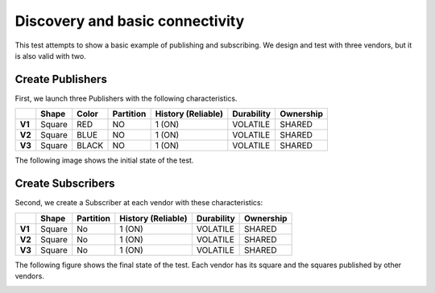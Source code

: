 Discovery and basic connectivity
================================

This test attempts to show a basic example of publishing and subscribing. 
We design and test with three vendors, but it is also valid with two.

Create Publishers
-----------------

First, we launch three Publishers with the following characteristics.

+--------+--------+-------+-----------+--------------------+------------+-----------+
|        | Shape  | Color | Partition | History (Reliable) | Durability | Ownership |
+========+========+=======+===========+====================+============+===========+
| **V1** | Square | RED   | NO        |       1 (ON)       | VOLATILE   | SHARED    |
+--------+--------+-------+-----------+--------------------+------------+-----------+
| **V2** | Square | BLUE  | NO        |       1 (ON)       | VOLATILE   | SHARED    | 
+--------+--------+-------+-----------+--------------------+------------+-----------+
| **V3** | Square | BLACK | NO        |       1 (ON)       | VOLATILE   | SHARED    | 
+--------+--------+-------+-----------+--------------------+------------+-----------+

The following image shows the initial state of the test.

.. image:: test1_2.png
   :scale: 100 %
   :alt: Publish
   :align: center
   
   
Create Subscribers
------------------

Second, we create a Subscriber at each vendor with these characteristics:

+--------+--------+-----------+--------------------+------------+-----------+
|        | Shape  | Partition | History (Reliable) | Durability | Ownership |
+========+========+===========+====================+============+===========+
| **V1** | Square | No        | 1 (ON)             | VOLATILE   | SHARED    |
+--------+--------+-----------+--------------------+------------+-----------+
| **V2** | Square | No        | 1 (ON)             | VOLATILE   | SHARED    |
+--------+--------+-----------+--------------------+------------+-----------+
| **V3** | Square | No        | 1 (ON)             | VOLATILE   | SHARED    |
+--------+--------+-----------+--------------------+------------+-----------+
 
The following figure shows the final state of the test. Each vendor has its square and the squares published by other vendors.

.. image:: test1_3.png
   :scale: 100 %
   :alt: Subscribe
   :align: center
   
   